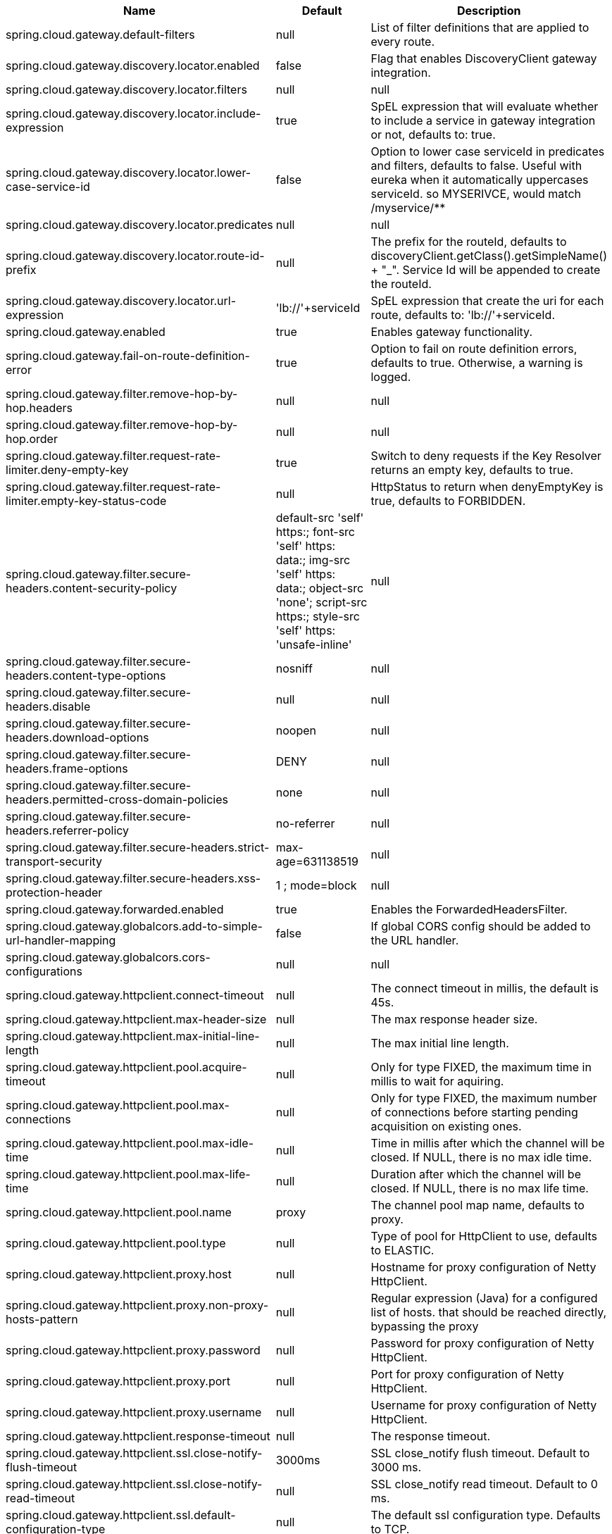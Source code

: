 |===
|Name | Default | Description

|spring.cloud.gateway.default-filters | null | List of filter definitions that are applied to every route.
|spring.cloud.gateway.discovery.locator.enabled | false | Flag that enables DiscoveryClient gateway integration.
|spring.cloud.gateway.discovery.locator.filters | null | null
|spring.cloud.gateway.discovery.locator.include-expression | true | SpEL expression that will evaluate whether to include a service in gateway integration or not, defaults to: true.
|spring.cloud.gateway.discovery.locator.lower-case-service-id | false | Option to lower case serviceId in predicates and filters, defaults to false. Useful with eureka when it automatically uppercases serviceId. so MYSERIVCE, would match /myservice/**
|spring.cloud.gateway.discovery.locator.predicates | null | null
|spring.cloud.gateway.discovery.locator.route-id-prefix | null | The prefix for the routeId, defaults to discoveryClient.getClass().getSimpleName() + "_". Service Id will be appended to create the routeId.
|spring.cloud.gateway.discovery.locator.url-expression | 'lb://'+serviceId | SpEL expression that create the uri for each route, defaults to: 'lb://'+serviceId.
|spring.cloud.gateway.enabled | true | Enables gateway functionality.
|spring.cloud.gateway.fail-on-route-definition-error | true | Option to fail on route definition errors, defaults to true. Otherwise, a warning is logged.
|spring.cloud.gateway.filter.remove-hop-by-hop.headers | null | null
|spring.cloud.gateway.filter.remove-hop-by-hop.order | null | null
|spring.cloud.gateway.filter.request-rate-limiter.deny-empty-key | true | Switch to deny requests if the Key Resolver returns an empty key, defaults to true.
|spring.cloud.gateway.filter.request-rate-limiter.empty-key-status-code | null | HttpStatus to return when denyEmptyKey is true, defaults to FORBIDDEN.
|spring.cloud.gateway.filter.secure-headers.content-security-policy | default-src 'self' https:; font-src 'self' https: data:; img-src 'self' https: data:; object-src 'none'; script-src https:; style-src 'self' https: 'unsafe-inline' | null
|spring.cloud.gateway.filter.secure-headers.content-type-options | nosniff | null
|spring.cloud.gateway.filter.secure-headers.disable | null | null
|spring.cloud.gateway.filter.secure-headers.download-options | noopen | null
|spring.cloud.gateway.filter.secure-headers.frame-options | DENY | null
|spring.cloud.gateway.filter.secure-headers.permitted-cross-domain-policies | none | null
|spring.cloud.gateway.filter.secure-headers.referrer-policy | no-referrer | null
|spring.cloud.gateway.filter.secure-headers.strict-transport-security | max-age=631138519 | null
|spring.cloud.gateway.filter.secure-headers.xss-protection-header | 1 ; mode=block | null
|spring.cloud.gateway.forwarded.enabled | true | Enables the ForwardedHeadersFilter.
|spring.cloud.gateway.globalcors.add-to-simple-url-handler-mapping | false | If global CORS config should be added to the URL handler.
|spring.cloud.gateway.globalcors.cors-configurations | null | null
|spring.cloud.gateway.httpclient.connect-timeout | null | The connect timeout in millis, the default is 45s.
|spring.cloud.gateway.httpclient.max-header-size | null | The max response header size.
|spring.cloud.gateway.httpclient.max-initial-line-length | null | The max initial line length.
|spring.cloud.gateway.httpclient.pool.acquire-timeout | null | Only for type FIXED, the maximum time in millis to wait for aquiring.
|spring.cloud.gateway.httpclient.pool.max-connections | null | Only for type FIXED, the maximum number of connections before starting pending acquisition on existing ones.
|spring.cloud.gateway.httpclient.pool.max-idle-time | null | Time in millis after which the channel will be closed. If NULL, there is no max idle time.
|spring.cloud.gateway.httpclient.pool.max-life-time | null | Duration after which the channel will be closed. If NULL, there is no max life time.
|spring.cloud.gateway.httpclient.pool.name | proxy | The channel pool map name, defaults to proxy.
|spring.cloud.gateway.httpclient.pool.type | null | Type of pool for HttpClient to use, defaults to ELASTIC.
|spring.cloud.gateway.httpclient.proxy.host | null | Hostname for proxy configuration of Netty HttpClient.
|spring.cloud.gateway.httpclient.proxy.non-proxy-hosts-pattern | null | Regular expression (Java) for a configured list of hosts. that should be reached directly, bypassing the proxy
|spring.cloud.gateway.httpclient.proxy.password | null | Password for proxy configuration of Netty HttpClient.
|spring.cloud.gateway.httpclient.proxy.port | null | Port for proxy configuration of Netty HttpClient.
|spring.cloud.gateway.httpclient.proxy.username | null | Username for proxy configuration of Netty HttpClient.
|spring.cloud.gateway.httpclient.response-timeout | null | The response timeout.
|spring.cloud.gateway.httpclient.ssl.close-notify-flush-timeout | 3000ms | SSL close_notify flush timeout. Default to 3000 ms.
|spring.cloud.gateway.httpclient.ssl.close-notify-read-timeout | null | SSL close_notify read timeout. Default to 0 ms.
|spring.cloud.gateway.httpclient.ssl.default-configuration-type | null | The default ssl configuration type. Defaults to TCP.
|spring.cloud.gateway.httpclient.ssl.handshake-timeout | 10000ms | SSL handshake timeout. Default to 10000 ms
|spring.cloud.gateway.httpclient.ssl.key-password | null | Key password, default is same as keyStorePassword.
|spring.cloud.gateway.httpclient.ssl.key-store | null | Keystore path for Netty HttpClient.
|spring.cloud.gateway.httpclient.ssl.key-store-password | null | Keystore password.
|spring.cloud.gateway.httpclient.ssl.key-store-provider | null | Keystore provider for Netty HttpClient, optional field.
|spring.cloud.gateway.httpclient.ssl.key-store-type | JKS | Keystore type for Netty HttpClient, default is JKS.
|spring.cloud.gateway.httpclient.ssl.trusted-x509-certificates | null | Trusted certificates for verifying the remote endpoint's certificate.
|spring.cloud.gateway.httpclient.ssl.use-insecure-trust-manager | false | Installs the netty InsecureTrustManagerFactory. This is insecure and not suitable for production.
|spring.cloud.gateway.httpclient.websocket.max-frame-payload-length | null | Max frame payload length.
|spring.cloud.gateway.httpclient.websocket.proxy-ping | true | Proxy ping frames to downstream services, defaults to true.
|spring.cloud.gateway.httpclient.wiretap | false | Enables wiretap debugging for Netty HttpClient.
|spring.cloud.gateway.httpserver.wiretap | false | Enables wiretap debugging for Netty HttpServer.
|spring.cloud.gateway.loadbalancer.use404 | false | null
|spring.cloud.gateway.metrics.enabled | true | Enables the collection of metrics data.
|spring.cloud.gateway.metrics.tags | null | Tags map that added to metrics.
|spring.cloud.gateway.redis-rate-limiter.burst-capacity-header | X-RateLimit-Burst-Capacity | The name of the header that returns the burst capacity configuration.
|spring.cloud.gateway.redis-rate-limiter.config | null | null
|spring.cloud.gateway.redis-rate-limiter.include-headers | true | Whether or not to include headers containing rate limiter information, defaults to true.
|spring.cloud.gateway.redis-rate-limiter.remaining-header | X-RateLimit-Remaining | The name of the header that returns number of remaining requests during the current second.
|spring.cloud.gateway.redis-rate-limiter.replenish-rate-header | X-RateLimit-Replenish-Rate | The name of the header that returns the replenish rate configuration.
|spring.cloud.gateway.redis-rate-limiter.requested-tokens-header | X-RateLimit-Requested-Tokens | The name of the header that returns the requested tokens configuration.
|spring.cloud.gateway.routes | null | List of Routes.
|spring.cloud.gateway.set-status.original-status-header-name | null | The name of the header which contains http code of the proxied request.
|spring.cloud.gateway.streaming-media-types | null | null
|spring.cloud.gateway.x-forwarded.enabled | true | If the XForwardedHeadersFilter is enabled.
|spring.cloud.gateway.x-forwarded.for-append | true | If appending X-Forwarded-For as a list is enabled.
|spring.cloud.gateway.x-forwarded.for-enabled | true | If X-Forwarded-For is enabled.
|spring.cloud.gateway.x-forwarded.host-append | true | If appending X-Forwarded-Host as a list is enabled.
|spring.cloud.gateway.x-forwarded.host-enabled | true | If X-Forwarded-Host is enabled.
|spring.cloud.gateway.x-forwarded.order | 0 | The order of the XForwardedHeadersFilter.
|spring.cloud.gateway.x-forwarded.port-append | true | If appending X-Forwarded-Port as a list is enabled.
|spring.cloud.gateway.x-forwarded.port-enabled | true | If X-Forwarded-Port is enabled.
|spring.cloud.gateway.x-forwarded.prefix-append | true | If appending X-Forwarded-Prefix as a list is enabled.
|spring.cloud.gateway.x-forwarded.prefix-enabled | true | If X-Forwarded-Prefix is enabled.
|spring.cloud.gateway.x-forwarded.proto-append | true | If appending X-Forwarded-Proto as a list is enabled.
|spring.cloud.gateway.x-forwarded.proto-enabled | true | If X-Forwarded-Proto is enabled.

|===